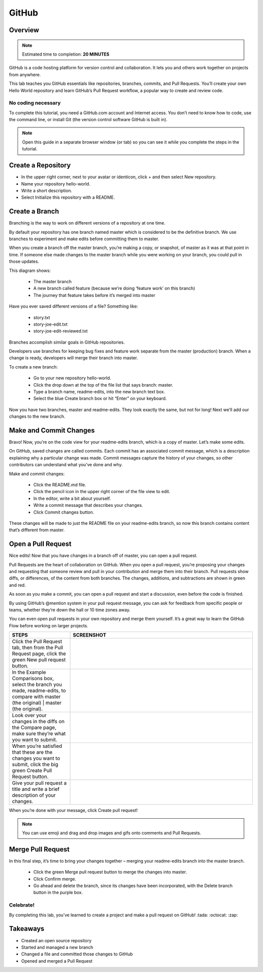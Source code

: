 .. _github:

------
GitHub
------

Overview
++++++++

.. note:: Estimated time to completion: **20 MINUTES**

GitHub is a code hosting platform for version control and collaboration. It lets you and others work together on projects from anywhere.

This lab teaches you GitHub essentials like repositories, branches, commits, and Pull Requests. You’ll create your own Hello World repository and learn GitHub’s Pull Request workflow, a popular way to create and review code.

No coding necessary
...................

To complete this tutorial, you need a GitHub.com account and Internet access. You don’t need to know how to code, use the command line, or install Git (the version control software GitHub is built in).

.. note:: Open this guide in a separate browser window (or tab) so you can see it while you complete the steps in the tutorial.

Create a Repository
+++++++++++++++++++
- In the upper right corner, next to your avatar or identicon, click + and then select New repository.
- Name your repository hello-world.
- Write a short description.
- Select Initialize this repository with a README.

.. figure:: images/image2.png

Create a Branch
+++++++++++++++

Branching is the way to work on different versions of a repository at one time.

By default your repository has one branch named master which is considered to be the definitive branch. We use branches to experiment and make edits before committing them to master.

When you create a branch off the master branch, you’re making a copy, or snapshot, of master as it was at that point in time. If someone else made changes to the master branch while you were working on your branch, you could pull in those updates.

This diagram shows:

  - The master branch
  - A new branch called feature (because we’re doing ‘feature work’ on this branch)
  - The journey that feature takes before it’s merged into master

.. figure:: images/image1.png

Have you ever saved different versions of a file? Something like:

  - story.txt
  - story-joe-edit.txt
  - story-joe-edit-reviewed.txt

Branches accomplish similar goals in GitHub repositories.

Developers use branches for keeping bug fixes and feature work separate from the master (production) branch. When a change is ready, developers will merge their branch into master.

To create a new branch:

  - Go to your new repository hello-world.
  - Click the drop down at the top of the file list that says branch: master.
  - Type a branch name, readme-edits, into the new branch text box.
  - Select the blue Create branch box or hit “Enter” on your keyboard.

.. figure:: images/image10.gif

Now you have two branches, master and readme-edits. They look exactly the same, but not for long! Next we’ll add our changes to the new branch.

Make and Commit Changes
+++++++++++++++++++++++

Bravo! Now, you’re on the code view for your readme-edits branch, which is a copy of master. Let’s make some edits.

On GitHub, saved changes are called commits. Each commit has an associated commit message, which is a description explaining why a particular change was made. Commit messages capture the history of your changes, so other contributors can understand what you’ve done and why.

Make and commit changes:

  - Click the README.md file.
  - Click the  pencil icon in the upper right corner of the file view to edit.
  - In the editor, write a bit about yourself.
  - Write a commit message that describes your changes.
  - Click Commit changes button.

.. figure:: images/image3.png

These changes will be made to just the README file on your readme-edits branch, so now this branch contains content that’s different from master.

Open a Pull Request
+++++++++++++++++++

Nice edits! Now that you have changes in a branch off of master, you can open a pull request.

Pull Requests are the heart of collaboration on GitHub. When you open a pull request, you’re proposing your changes and requesting that someone review and pull in your contribution and merge them into their branch. Pull requests show diffs, or differences, of the content from both branches. The changes, additions, and subtractions are shown in green and red.

As soon as you make a commit, you can open a pull request and start a discussion, even before the code is finished.

By using GitHub’s @mention system in your pull request message, you can ask for feedback from specific people or teams, whether they’re down the hall or 10 time zones away.

You can even open pull requests in your own repository and merge them yourself. It’s a great way to learn the GitHub Flow before working on larger projects.

.. list-table::
  :widths: 25 75
  :header-rows: 1

  * - STEPS
    - SCREENSHOT
  * - Click the Pull Request tab, then from the Pull Request page, click the green New pull request button.
    - .. figure:: images/image5.gif
  * - In the Example Comparisons box, select the branch you made, readme-edits, to compare with master (the original) | master (the original).
    - .. figure:: images/image6.png
  * - Look over your changes in the diffs on the Compare page, make sure they’re what you want to submit.
    - .. figure:: images/image7.png
  * - When you’re satisfied that these are the changes you want to submit, click the big green Create Pull Request button.
    - .. figure:: images/image8.png
  * - Give your pull request a title and write a brief description of your changes.
    - .. figure:: images/image9.png

When you’re done with your message, click Create pull request!

.. note:: You can use emoji and drag and drop images and gifs onto comments and Pull Requests.

Merge Pull Request
++++++++++++++++++

In this final step, it’s time to bring your changes together – merging your readme-edits branch into the master branch.

  - Click the green Merge pull request button to merge the changes into master.
  - Click Confirm merge.
  - Go ahead and delete the branch, since its changes have been incorporated, with the Delete branch button in the purple box.

.. figure:: images/image4.png

Celebrate!
..........

By completing this lab, you’ve learned to create a project and make a pull request on GitHub! :tada: :octocat: :zap:

Takeaways
+++++++++

- Created an open source repository
- Started and managed a new branch
- Changed a file and committed those changes to GitHub
- Opened and merged a Pull Request
